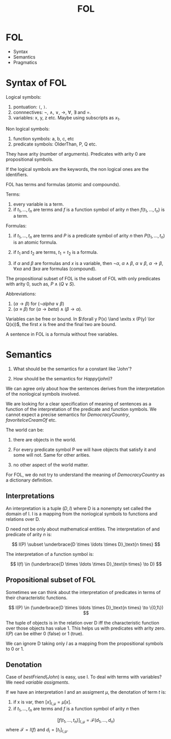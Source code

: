 #+Title: FOL

* FOL

- Syntax
- Semantics
- Pragmatics

* Syntax of FOL

Logical symbols:

1. pontuation: =(=, =)=.
2. connnectives: $\neg$, $\land$, $\lor$, $\to$, $\forall$, $\exists$
   and =.
3. variables: x, y, z etc. Maybe using subscripts as $x_1$.

Non logical symbols:

1. function symbols: a, b, c, etc
2. predicate symbols: OlderThan, P, Q etc.

They have arity (number of arguments). Predicates with arity 0 are
propositional symbols.

If the logical symbols are the keywords, the non logical ones are the
identifiers.

FOL has terms and formulas (atomic and compounds).

Terms:

1. every variable is a term.
2. if $t_1, \ldots, t_n$ are terms and $f$ is a function symbol of
   arity $n$ then $f(t_1,\ldots,t_n)$ is a term.

Formulas:

1. if $t_1, \ldots, t_n$ are terms and $P$ is a predicate symbol of
   arity $n$ then $P(t_1,\ldots,t_n)$ is an atomic formula.

2. if $t_1$ and $t_2$ are terms, $t_1 = t_2$ is a formula.

3. if $\alpha$ and $\beta$ are formulas and $x$ is a variable, then
   $\neg \alpha$, $\alpha \land \beta$, $\alpha \lor \beta$, $\alpha
   \to \beta$, $\forall x \alpha$ and $\exists x \alpha$ are formulas
   (compound).


The propositional subset of FOL is the subset of FOL with only
predicates with arity 0, such as, $P \land (Q \lor S)$. 

Abbreviations:

1. $(\alpha \to \beta)$  for $(\neg alpha \lor \beta)$
2. $(\alpha \equiv \beta)$ for $(\alpha \to beta) \land (\beta \to \alpha)$.

Variables can be free or bound. In $\forall y P(x) \land \exits x
(P(y) \lor Q(x))$, the first $x$ is free and the final two are bound.

A sentence in FOL is a formula without free variables.

* Semantics

1. What should be the semantics for a constant like 'John'?

2. How should be the semantics for $Happy(john)$? 

We can agree only about how the sentences derives from the
interpretation of the nonlogical symbols involved.

We are looking for a clear specification of meaning of sentences as a
function of the interpretation of the predicate and function
symbols. We cannot expect a precise semantics for $DemocracyCountry$,
$favoriteIceCreamOf$ etc.

The world can be:

1. there are objects in the world.

2. For every predicate symbol P we will have objects that satisfy it
   and some will not. Same for other arities.

3. no other aspect of the world matter.

For FOL, we do not try to understand the meaning of $DemocracyCountry$
as a dictionary definition.

** Interpretations 

An interpretation is a tuple $(D,I)$ where D is a nonempty set called
the domain of I. I is a mapping from the nonlogical symbols to
functions and relations over D.

D need not be only about mathematical entities. The interpretation of
and predicate of arity $n$ is:

\[
I(P) \subset \underbrace{D \times \ldots \times D}_\text{n times}
\]

The interpretation of a function symbol is:

\[
I(f) \in (\underbrace{D \times \ldots \times D}_\text{n times} \to D)
\]

** Propositional subset of FOL

Sometimes we can think about the interpretation of predicates in terms
of their characteristic functions.

\[
I(P) \in (\underbrace{D \times \ldots \times D}_\text{n times} \to \{0,1\})
\]

The tuple of objects is in the relation over D iff the characteristic
function over those objects has value 1. This helps us with predicates
with arity zero. $I(P)$ can be either 0 (false) or 1 (true).

We can ignore D taking only $I$ as a mapping from the propositional
symbols to 0 or 1.

** Denotation 

Case of $bestFriend(John)$ is easy, use I. To deal with terms with
variables? We need /variable assigments/.

If we have an interpretation I and an assigment $\mu$, the denotation
of term $t$ is:

1. if x is var, then $[x]_{I,\mu} = \mu[x]$.
2. if $t_1,\ldots,t_n$ are terms and $f$ is a function symbol of arity $n$ then 
\[
[f(t_1,\ldots,t_n)]_{I,\mu} = \mathcal{F}(d_1,\ldots,d_n)
\]
where $\mathcal{F} = I(f)$ and $d_i = [t_1]_{I,\mu}$.

